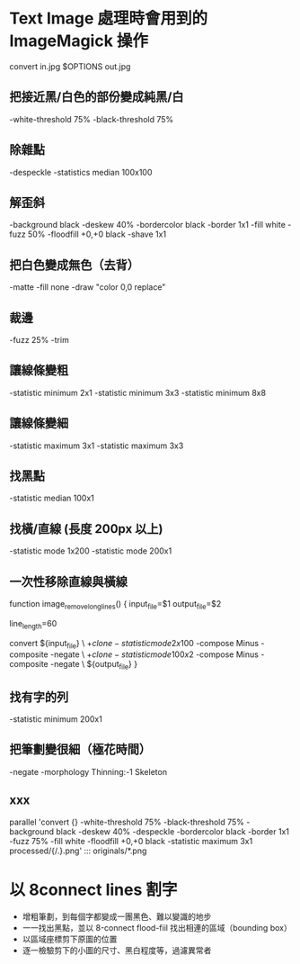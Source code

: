 
* Text Image 處理時會用到的 ImageMagick 操作

  convert in.jpg  $OPTIONS out.jpg

** 把接近黑/白色的部份變成純黑/白

   -white-threshold 75% -black-threshold 75%

** 除雜點

   -despeckle
   -statistics median 100x100

** 解歪斜

   -background black -deskew 40%
   -bordercolor black -border 1x1
   -fill white -fuzz 50% -floodfill +0,+0 black
   -shave 1x1
   
** 把白色變成無色（去背）

   -matte -fill none -draw "color 0,0 replace"

** 裁邊

   -fuzz 25% -trim

** 讓線條變粗

   -statistic minimum 2x1
   -statistic minimum 3x3
   -statistic minimum 8x8

** 讓線條變細

   -statistic maximum 3x1
   -statistic maximum 3x3


** 找黑點

   -statistic median 100x1

** 找橫/直線 (長度 200px 以上)

   -statistic mode 1x200
   -statistic mode 200x1

** 一次性移除直線與橫線

   function image_remove_long_lines() {
       input_file=$1
       output_file=$2

       line_length=60

       convert ${input_file} \
         \( +clone -statistic mode 2x100 \) -compose Minus -composite -negate \
         \( +clone -statistic mode 100x2 \) -compose Minus -composite -negate \
       ${output_file}
   }

** 找有字的列

   -statistic minimum 200x1

** 把筆劃變很細（極花時間）

   -negate -morphology Thinning:-1 Skeleton

** xxx

    parallel 'convert {} -white-threshold 75% -black-threshold 75% -background black -deskew 40% -despeckle  -bordercolor black -border 1x1 -fuzz 75% -fill white -floodfill +0,+0 black -statistic maximum 3x1 processed/{/.}.png' ::: originals/*.png

* 以 8connect lines 割字

  - 增粗筆劃，到每個字都變成一團黑色、難以變識的地步
  - 一一找出黑點，並以 8-connect flood-fiil 找出相連的區域（bounding box） 
  - 以區域座標剪下原圖的位置
  - 逐一檢驗剪下的小圖的尺寸、黑白程度等，過濾異常者

